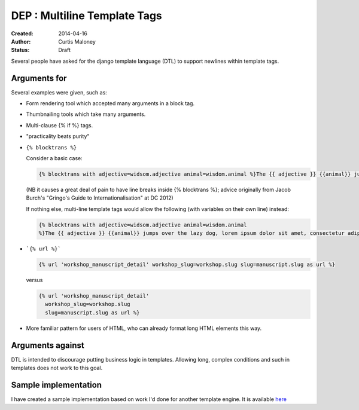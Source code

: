 DEP : Multiline Template Tags
=============================

:Created: 2014-04-16
:Author: Curtis Maloney
:Status: Draft

Several people have asked for the django template language (DTL) to support newlines within template tags.

Arguments for
-------------

Several examples were given, such as:

- Form rendering tool which accepted many arguments in a block tag.
- Thumbnailing tools which take many arguments.
- Multi-clause {% if %} tags.
- "practicality beats purity"
- ``{% blocktrans %}``

  Consider a basic case:

  .. code-block:: html

    {% blocktrans with adjective=widsom.adjective animal=wisdom.animal %}The {{ adjective }} {{animal}} jumps over the lazy dog, lorem ipsum dolor sit amet, consectetur adipisicing elit, sed do eiusmod tempor incididunt ut labore et dolore magna aliqua."{% endblocktrans %}

  (NB it causes a great deal of pain to have line breaks inside {% blocktrans %}; advice originally from Jacob Burch's "Gringo's Guide to Internationalisation" at DC 2012)

  If nothing else, multi-line template tags would allow the following (with variables on their own line) instead:

  .. code-block:: html

    {% blocktrans with adjective=widsom.adjective animal=wisdom.animal 
    %}The {{ adjective }} {{animal}} jumps over the lazy dog, lorem ipsum dolor sit amet, consectetur adipisicing elit, sed do eiusmod tempor incididunt ut labore et dolore magna aliqua."{% endblocktrans %}

- ```{% url %}```

  .. code-block:: html

    {% url 'workshop_manuscript_detail' workshop_slug=workshop.slug slug=manuscript.slug as url %}

  versus

  .. code-block:: html

    {% url 'workshop_manuscript_detail' 
      workshop_slug=workshop.slug 
      slug=manuscript.slug as url %}

- More familiar pattern for users of HTML, who can already format long HTML elements this way.

Arguments against
-----------------

DTL is intended to discourage putting business logic in templates. Allowing long,
complex conditions and such in templates does not work to this goal.

Sample implementation
---------------------

I have created a sample implementation based on work I'd done for another 
template engine.  It is available `here <https://github.com/funkybob/django/compare/multiline-templates>`_
